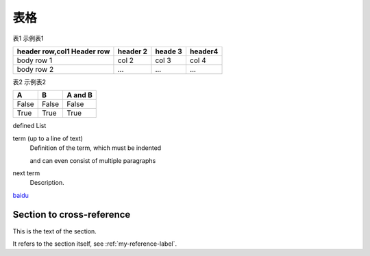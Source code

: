 表格
====


表1 示例表1

+----------------+-------------+-----------+--------+
|header row,col1 | header 2    | heade 3   | header4|
|Header row      |             |           |        |
+================+=============+===========+========+
| body row 1     | col 2       | col 3     | col 4  |
+----------------+-------------+-----------+--------+
| body row 2     | ...         |   ...     |   ...  |
+----------------+-------------+-----------+--------+

表2 示例表2

====== ======= =========
A      B       A and B
====== ======= =========
False  False   False
True   True    True
====== ======= =========

defined List

term (up to a line of text)
   Definition of the term, which must be indented

   and can even consist of multiple paragraphs

next term
   Description.
   
   
`baidu <http://www.baidu.com>`_

.. _my-reference-label:

Section to cross-reference
--------------------------

This is the text of the section.

It refers to the section itself, see :ref:`my-reference-label`.
